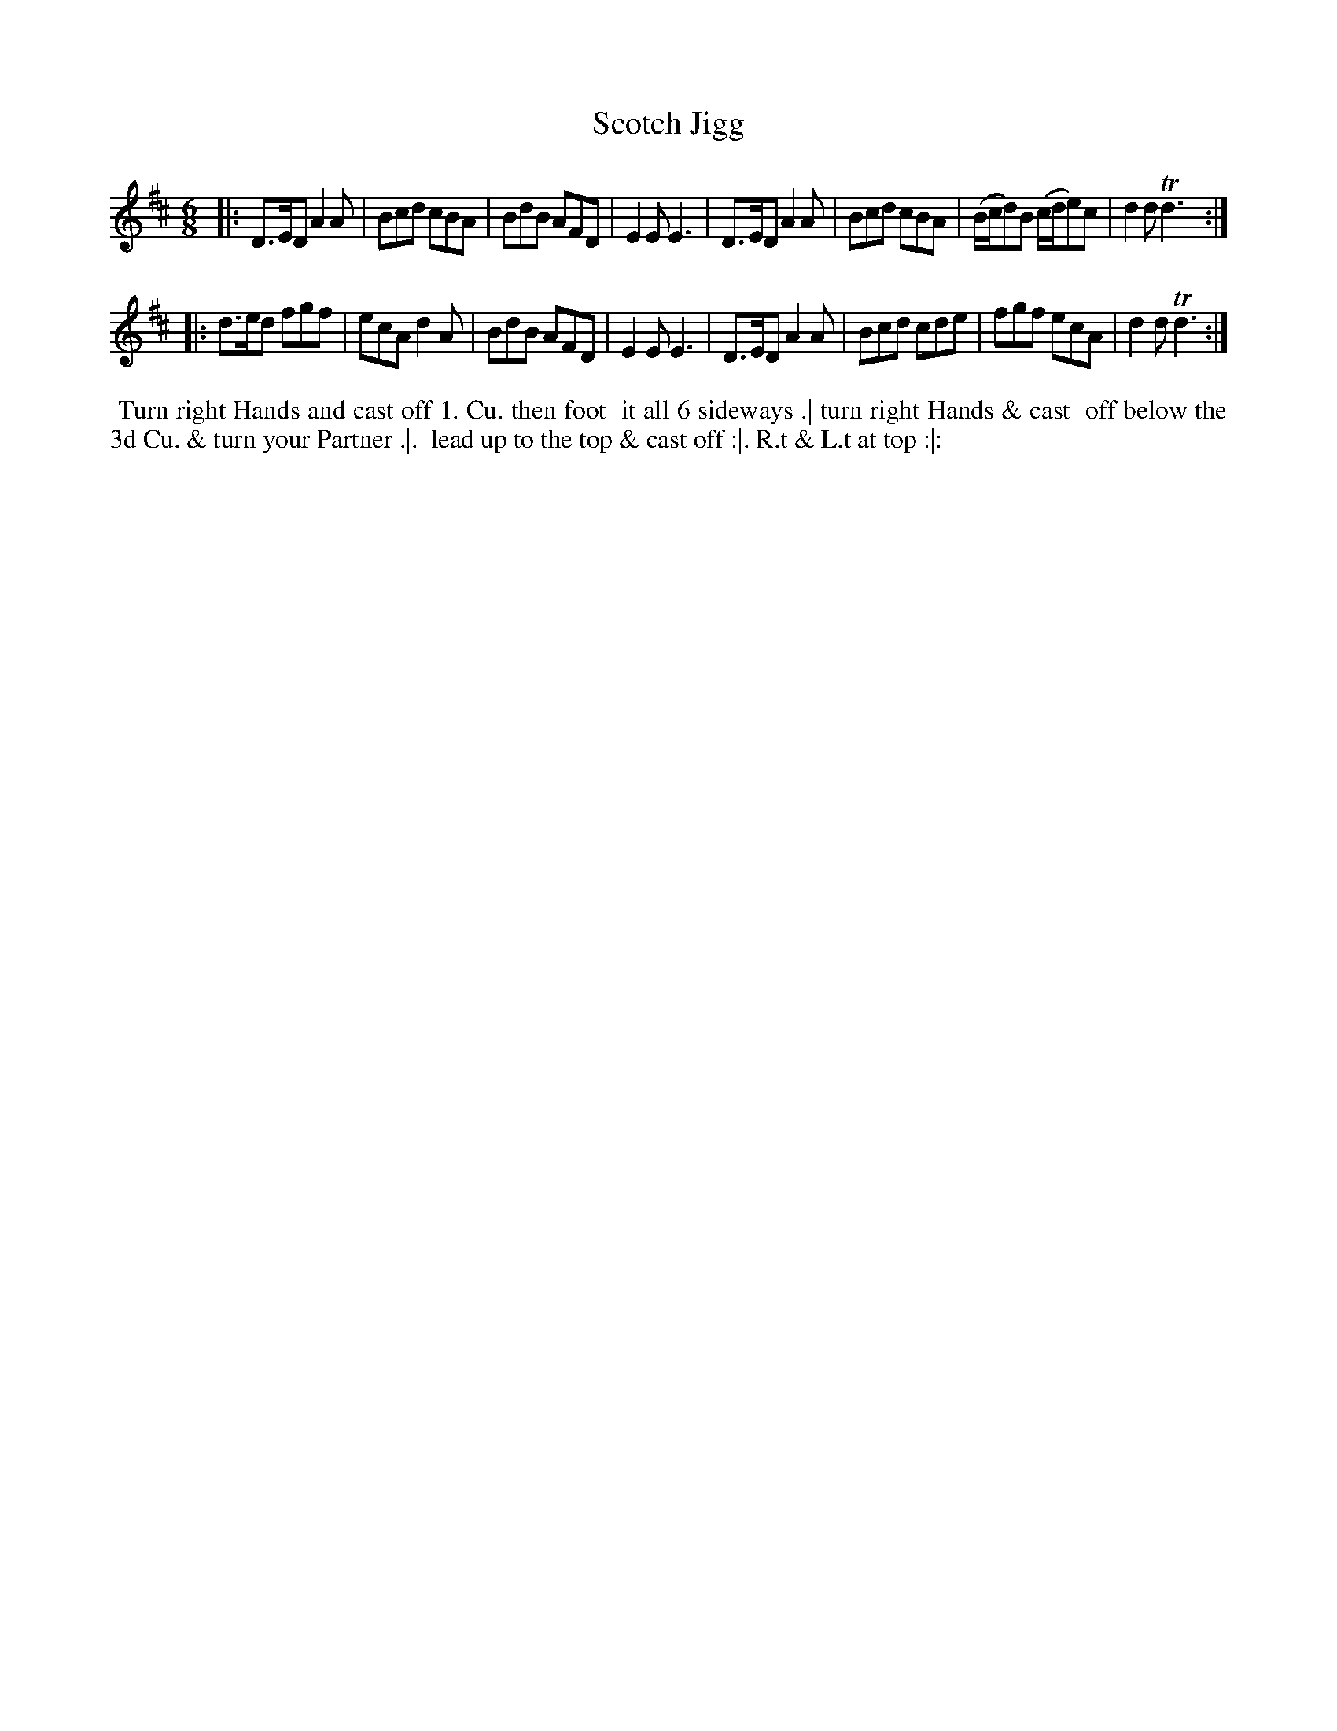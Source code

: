X: 186
T: Scotch Jigg
B: 204 Favourite Country Dances
N: Published by Straight & Skillern, London ca.1775
F: http://imslp.org/wiki/204_Favourite_Country_Dances_(Various) p.93 #186
Z: 2014 John Chambers <jc:trillian.mit.edu>
M: 6/8
L: 1/8
K: D
% - - - - - - - - - - - - - - - - - - - - - - - - -
|:\
D>ED A2A | Bcd cBA | BdB AFD | E2E E3 |\
D>ED A2A | Bcd cBA | (B/c/d)B (c/d/e)c | d2d Td3 :|
|:\
d>ed fgf | ecA d2A | BdB AFD | E2E E3 |\
D>ED A2A | Bcd cde | fgf ecA | d2d Td3 :|
% - - - - - - - - - - - - - - - - - - - - - - - - -
%%begintext align
%% Turn right Hands and cast off 1. Cu. then foot
%% it all 6 sideways .| turn right Hands & cast
%% off below the 3d Cu. & turn your Partner .|.
%% lead up to the top & cast off :|. R.t & L.t at top :|:
%%endtext
